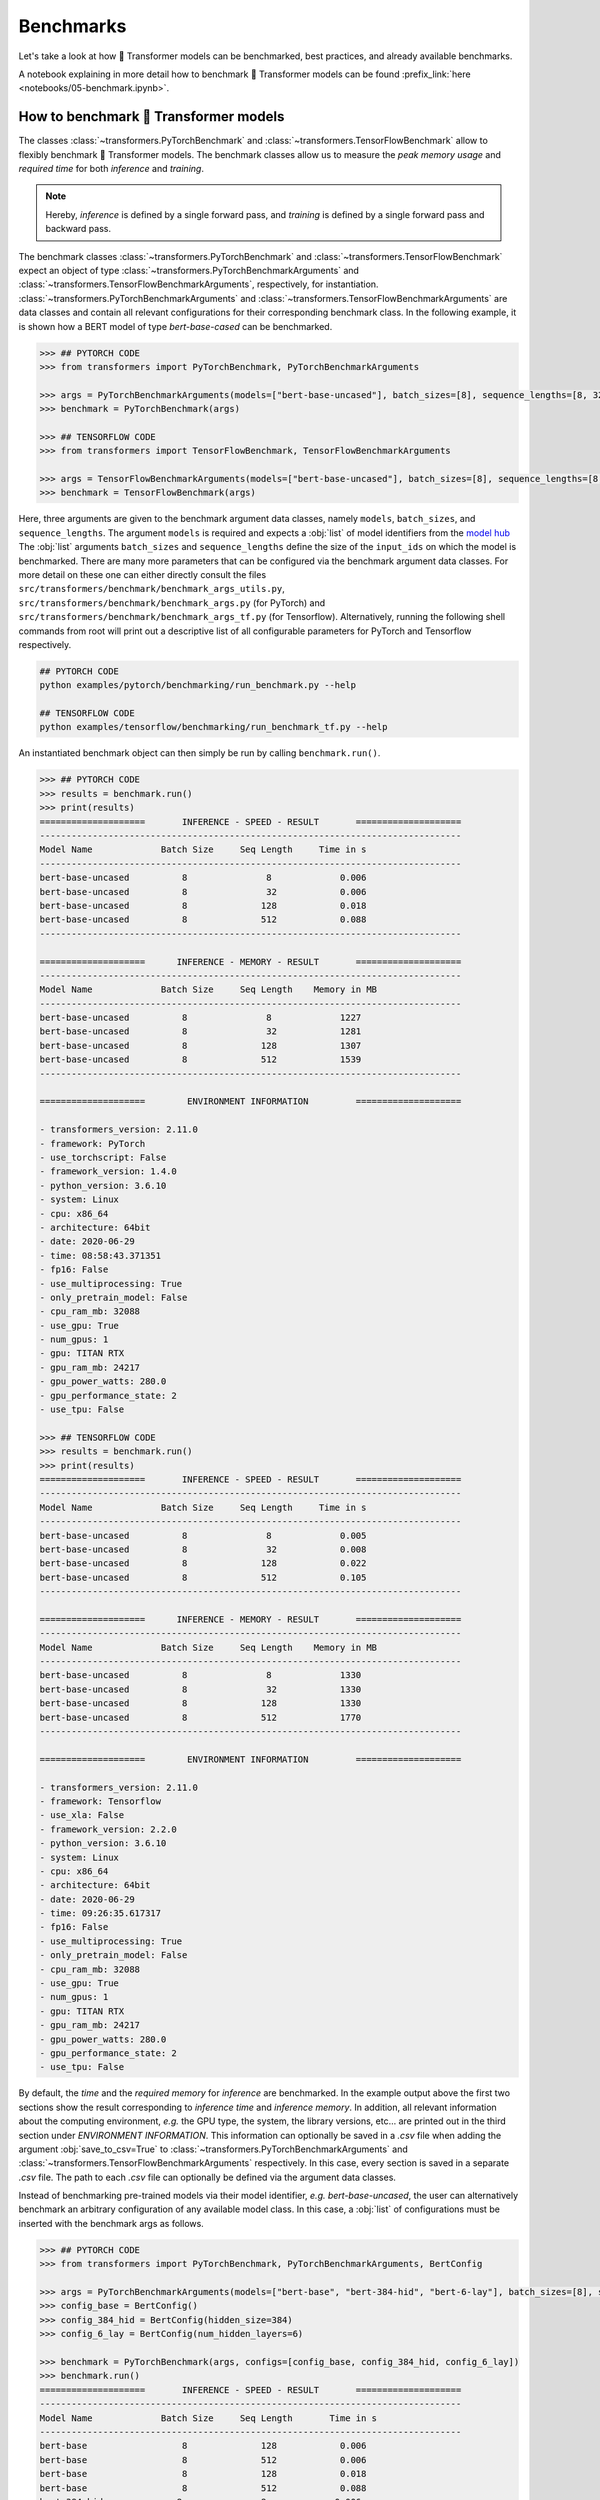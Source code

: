 .. 
    Copyright 2020 The HuggingFace Team. All rights reserved.

    Licensed under the Apache License, Version 2.0 (the "License"); you may not use this file except in compliance with
    the License. You may obtain a copy of the License at

        http://www.apache.org/licenses/LICENSE-2.0

    Unless required by applicable law or agreed to in writing, software distributed under the License is distributed on
    an "AS IS" BASIS, WITHOUT WARRANTIES OR CONDITIONS OF ANY KIND, either express or implied. See the License for the
    specific language governing permissions and limitations under the License.

Benchmarks
=======================================================================================================================

Let's take a look at how 🤗 Transformer models can be benchmarked, best practices, and already available benchmarks.

A notebook explaining in more detail how to benchmark 🤗 Transformer models can be found :prefix_link:`here
<notebooks/05-benchmark.ipynb>`.

How to benchmark 🤗 Transformer models
~~~~~~~~~~~~~~~~~~~~~~~~~~~~~~~~~~~~~~~~~~~~~~~~~~~~~~~~~~~~~~~~~~~~~~~~~~~~~~~~~~~~~~~~~~~~~~~~~~~~~~~~~~~~~~~~~~~~~~~

The classes :class:`~transformers.PyTorchBenchmark` and :class:`~transformers.TensorFlowBenchmark` allow to flexibly
benchmark 🤗 Transformer models. The benchmark classes allow us to measure the `peak memory usage` and `required time`
for both `inference` and `training`.

.. note::

  Hereby, `inference` is defined by a single forward pass, and `training` is defined by a single forward pass and
  backward pass.

The benchmark classes :class:`~transformers.PyTorchBenchmark` and :class:`~transformers.TensorFlowBenchmark` expect an
object of type :class:`~transformers.PyTorchBenchmarkArguments` and
:class:`~transformers.TensorFlowBenchmarkArguments`, respectively, for instantiation.
:class:`~transformers.PyTorchBenchmarkArguments` and :class:`~transformers.TensorFlowBenchmarkArguments` are data
classes and contain all relevant configurations for their corresponding benchmark class. In the following example, it
is shown how a BERT model of type `bert-base-cased` can be benchmarked.

.. code-block::

    >>> ## PYTORCH CODE
    >>> from transformers import PyTorchBenchmark, PyTorchBenchmarkArguments

    >>> args = PyTorchBenchmarkArguments(models=["bert-base-uncased"], batch_sizes=[8], sequence_lengths=[8, 32, 128, 512])
    >>> benchmark = PyTorchBenchmark(args)

    >>> ## TENSORFLOW CODE
    >>> from transformers import TensorFlowBenchmark, TensorFlowBenchmarkArguments

    >>> args = TensorFlowBenchmarkArguments(models=["bert-base-uncased"], batch_sizes=[8], sequence_lengths=[8, 32, 128, 512])
    >>> benchmark = TensorFlowBenchmark(args)


Here, three arguments are given to the benchmark argument data classes, namely ``models``, ``batch_sizes``, and
``sequence_lengths``. The argument ``models`` is required and expects a :obj:`list` of model identifiers from the
`model hub <https://huggingface.co/models>`__ The :obj:`list` arguments ``batch_sizes`` and ``sequence_lengths`` define
the size of the ``input_ids`` on which the model is benchmarked. There are many more parameters that can be configured
via the benchmark argument data classes. For more detail on these one can either directly consult the files
``src/transformers/benchmark/benchmark_args_utils.py``, ``src/transformers/benchmark/benchmark_args.py`` (for PyTorch)
and ``src/transformers/benchmark/benchmark_args_tf.py`` (for Tensorflow). Alternatively, running the following shell
commands from root will print out a descriptive list of all configurable parameters for PyTorch and Tensorflow
respectively.

.. code-block:: bash

    ## PYTORCH CODE
    python examples/pytorch/benchmarking/run_benchmark.py --help

    ## TENSORFLOW CODE
    python examples/tensorflow/benchmarking/run_benchmark_tf.py --help


An instantiated benchmark object can then simply be run by calling ``benchmark.run()``.

.. code-block::

    >>> ## PYTORCH CODE
    >>> results = benchmark.run()
    >>> print(results)
    ====================       INFERENCE - SPEED - RESULT       ====================
    --------------------------------------------------------------------------------
    Model Name             Batch Size     Seq Length     Time in s                  
    --------------------------------------------------------------------------------
    bert-base-uncased          8               8             0.006     
    bert-base-uncased          8               32            0.006     
    bert-base-uncased          8              128            0.018     
    bert-base-uncased          8              512            0.088     
    --------------------------------------------------------------------------------

    ====================      INFERENCE - MEMORY - RESULT       ====================
    --------------------------------------------------------------------------------
    Model Name             Batch Size     Seq Length    Memory in MB 
    --------------------------------------------------------------------------------
    bert-base-uncased          8               8             1227
    bert-base-uncased          8               32            1281
    bert-base-uncased          8              128            1307
    bert-base-uncased          8              512            1539
    --------------------------------------------------------------------------------

    ====================        ENVIRONMENT INFORMATION         ====================

    - transformers_version: 2.11.0
    - framework: PyTorch
    - use_torchscript: False
    - framework_version: 1.4.0
    - python_version: 3.6.10
    - system: Linux
    - cpu: x86_64
    - architecture: 64bit
    - date: 2020-06-29
    - time: 08:58:43.371351
    - fp16: False
    - use_multiprocessing: True
    - only_pretrain_model: False
    - cpu_ram_mb: 32088
    - use_gpu: True
    - num_gpus: 1
    - gpu: TITAN RTX
    - gpu_ram_mb: 24217
    - gpu_power_watts: 280.0
    - gpu_performance_state: 2
    - use_tpu: False

    >>> ## TENSORFLOW CODE
    >>> results = benchmark.run()
    >>> print(results)
    ====================       INFERENCE - SPEED - RESULT       ====================
    --------------------------------------------------------------------------------
    Model Name             Batch Size     Seq Length     Time in s                  
    --------------------------------------------------------------------------------
    bert-base-uncased          8               8             0.005
    bert-base-uncased          8               32            0.008
    bert-base-uncased          8              128            0.022
    bert-base-uncased          8              512            0.105
    --------------------------------------------------------------------------------

    ====================      INFERENCE - MEMORY - RESULT       ====================
    --------------------------------------------------------------------------------
    Model Name             Batch Size     Seq Length    Memory in MB 
    --------------------------------------------------------------------------------
    bert-base-uncased          8               8             1330
    bert-base-uncased          8               32            1330
    bert-base-uncased          8              128            1330
    bert-base-uncased          8              512            1770
    --------------------------------------------------------------------------------

    ====================        ENVIRONMENT INFORMATION         ====================

    - transformers_version: 2.11.0
    - framework: Tensorflow
    - use_xla: False
    - framework_version: 2.2.0
    - python_version: 3.6.10
    - system: Linux
    - cpu: x86_64
    - architecture: 64bit
    - date: 2020-06-29
    - time: 09:26:35.617317
    - fp16: False
    - use_multiprocessing: True
    - only_pretrain_model: False
    - cpu_ram_mb: 32088
    - use_gpu: True
    - num_gpus: 1
    - gpu: TITAN RTX
    - gpu_ram_mb: 24217
    - gpu_power_watts: 280.0
    - gpu_performance_state: 2
    - use_tpu: False

By default, the `time` and the `required memory` for `inference` are benchmarked. In the example output above the first
two sections show the result corresponding to `inference time` and `inference memory`. In addition, all relevant
information about the computing environment, `e.g.` the GPU type, the system, the library versions, etc... are printed
out in the third section under `ENVIRONMENT INFORMATION`. This information can optionally be saved in a `.csv` file
when adding the argument :obj:`save_to_csv=True` to :class:`~transformers.PyTorchBenchmarkArguments` and
:class:`~transformers.TensorFlowBenchmarkArguments` respectively. In this case, every section is saved in a separate
`.csv` file. The path to each `.csv` file can optionally be defined via the argument data classes.

Instead of benchmarking pre-trained models via their model identifier, `e.g.` `bert-base-uncased`, the user can
alternatively benchmark an arbitrary configuration of any available model class. In this case, a :obj:`list` of
configurations must be inserted with the benchmark args as follows.

.. code-block::

    >>> ## PYTORCH CODE
    >>> from transformers import PyTorchBenchmark, PyTorchBenchmarkArguments, BertConfig

    >>> args = PyTorchBenchmarkArguments(models=["bert-base", "bert-384-hid", "bert-6-lay"], batch_sizes=[8], sequence_lengths=[8, 32, 128, 512])
    >>> config_base = BertConfig()
    >>> config_384_hid = BertConfig(hidden_size=384)
    >>> config_6_lay = BertConfig(num_hidden_layers=6)

    >>> benchmark = PyTorchBenchmark(args, configs=[config_base, config_384_hid, config_6_lay])
    >>> benchmark.run()
    ====================       INFERENCE - SPEED - RESULT       ====================
    --------------------------------------------------------------------------------
    Model Name             Batch Size     Seq Length       Time in s                  
    --------------------------------------------------------------------------------
    bert-base                  8              128            0.006
    bert-base                  8              512            0.006
    bert-base                  8              128            0.018     
    bert-base                  8              512            0.088     
    bert-384-hid              8               8             0.006     
    bert-384-hid              8               32            0.006     
    bert-384-hid              8              128            0.011     
    bert-384-hid              8              512            0.054     
    bert-6-lay                 8               8             0.003     
    bert-6-lay                 8               32            0.004     
    bert-6-lay                 8              128            0.009     
    bert-6-lay                 8              512            0.044
    --------------------------------------------------------------------------------

    ====================      INFERENCE - MEMORY - RESULT       ====================
    --------------------------------------------------------------------------------
    Model Name             Batch Size     Seq Length      Memory in MB 
    --------------------------------------------------------------------------------
    bert-base                  8               8             1277
    bert-base                  8               32            1281
    bert-base                  8              128            1307     
    bert-base                  8              512            1539     
    bert-384-hid              8               8             1005     
    bert-384-hid              8               32            1027     
    bert-384-hid              8              128            1035     
    bert-384-hid              8              512            1255     
    bert-6-lay                 8               8             1097     
    bert-6-lay                 8               32            1101     
    bert-6-lay                 8              128            1127     
    bert-6-lay                 8              512            1359
    --------------------------------------------------------------------------------

    ====================        ENVIRONMENT INFORMATION         ====================

    - transformers_version: 2.11.0
    - framework: PyTorch
    - use_torchscript: False
    - framework_version: 1.4.0
    - python_version: 3.6.10
    - system: Linux
    - cpu: x86_64
    - architecture: 64bit
    - date: 2020-06-29
    - time: 09:35:25.143267
    - fp16: False
    - use_multiprocessing: True
    - only_pretrain_model: False
    - cpu_ram_mb: 32088
    - use_gpu: True
    - num_gpus: 1
    - gpu: TITAN RTX
    - gpu_ram_mb: 24217
    - gpu_power_watts: 280.0
    - gpu_performance_state: 2
    - use_tpu: False

    >>> ## TENSORFLOW CODE
    >>> from transformers import TensorFlowBenchmark, TensorFlowBenchmarkArguments, BertConfig

    >>> args = TensorFlowBenchmarkArguments(models=["bert-base", "bert-384-hid", "bert-6-lay"], batch_sizes=[8], sequence_lengths=[8, 32, 128, 512])
    >>> config_base = BertConfig()
    >>> config_384_hid = BertConfig(hidden_size=384)
    >>> config_6_lay = BertConfig(num_hidden_layers=6)

    >>> benchmark = TensorFlowBenchmark(args, configs=[config_base, config_384_hid, config_6_lay])
    >>> benchmark.run()
    ====================       INFERENCE - SPEED - RESULT       ====================
    --------------------------------------------------------------------------------
    Model Name             Batch Size     Seq Length       Time in s                  
    --------------------------------------------------------------------------------
    bert-base                  8               8             0.005
    bert-base                  8               32            0.008
    bert-base                  8              128            0.022
    bert-base                  8              512            0.106
    bert-384-hid              8               8             0.005
    bert-384-hid              8               32            0.007
    bert-384-hid              8              128            0.018
    bert-384-hid              8              512            0.064
    bert-6-lay                 8               8             0.002
    bert-6-lay                 8               32            0.003
    bert-6-lay                 8              128            0.0011
    bert-6-lay                 8              512            0.074
    --------------------------------------------------------------------------------

    ====================      INFERENCE - MEMORY - RESULT       ====================
    --------------------------------------------------------------------------------
    Model Name             Batch Size     Seq Length      Memory in MB 
    --------------------------------------------------------------------------------
    bert-base                  8               8             1330
    bert-base                  8               32            1330
    bert-base                  8              128            1330
    bert-base                  8              512            1770
    bert-384-hid              8               8             1330
    bert-384-hid              8               32            1330
    bert-384-hid              8              128            1330
    bert-384-hid              8              512            1540
    bert-6-lay                 8               8             1330
    bert-6-lay                 8               32            1330
    bert-6-lay                 8              128            1330
    bert-6-lay                 8              512            1540
    --------------------------------------------------------------------------------

    ====================        ENVIRONMENT INFORMATION         ====================

    - transformers_version: 2.11.0
    - framework: Tensorflow
    - use_xla: False
    - framework_version: 2.2.0
    - python_version: 3.6.10
    - system: Linux
    - cpu: x86_64
    - architecture: 64bit
    - date: 2020-06-29
    - time: 09:38:15.487125
    - fp16: False
    - use_multiprocessing: True
    - only_pretrain_model: False
    - cpu_ram_mb: 32088
    - use_gpu: True
    - num_gpus: 1
    - gpu: TITAN RTX
    - gpu_ram_mb: 24217
    - gpu_power_watts: 280.0
    - gpu_performance_state: 2
    - use_tpu: False


Again, `inference time` and `required memory` for `inference` are measured, but this time for customized configurations
of the :obj:`BertModel` class. This feature can especially be helpful when deciding for which configuration the model
should be trained.


Benchmark best practices
~~~~~~~~~~~~~~~~~~~~~~~~~~~~~~~~~~~~~~~~~~~~~~~~~~~~~~~~~~~~~~~~~~~~~~~~~~~~~~~~~~~~~~~~~~~~~~~~~~~~~~~~~~~~~~~~~~~~~~~

This section lists a couple of best practices one should be aware of when benchmarking a model.

- Currently, only single device benchmarking is supported. When benchmarking on GPU, it is recommended that the user
  specifies on which device the code should be run by setting the ``CUDA_VISIBLE_DEVICES`` environment variable in the
  shell, `e.g.` ``export CUDA_VISIBLE_DEVICES=0`` before running the code.
- The option :obj:`no_multi_processing` should only be set to :obj:`True` for testing and debugging. To ensure accurate
  memory measurement it is recommended to run each memory benchmark in a separate process by making sure
  :obj:`no_multi_processing` is set to :obj:`True`.
- One should always state the environment information when sharing the results of a model benchmark. Results can vary
  heavily between different GPU devices, library versions, etc., so that benchmark results on their own are not very
  useful for the community.


Sharing your benchmark
~~~~~~~~~~~~~~~~~~~~~~~~~~~~~~~~~~~~~~~~~~~~~~~~~~~~~~~~~~~~~~~~~~~~~~~~~~~~~~~~~~~~~~~~~~~~~~~~~~~~~~~~~~~~~~~~~~~~~~~

Previously all available core models (10 at the time) have been benchmarked for `inference time`, across many different
settings: using PyTorch, with and without TorchScript, using TensorFlow, with and without XLA. All of those tests were
done across CPUs (except for TensorFlow XLA) and GPUs.

The approach is detailed in the `following blogpost
<https://medium.com/huggingface/benchmarking-transformers-pytorch-and-tensorflow-e2917fb891c2>`__ and the results are
available `here
<https://docs.google.com/spreadsheets/d/1sryqufw2D0XlUH4sq3e9Wnxu5EAQkaohzrJbd5HdQ_w/edit?usp=sharing>`__.

With the new `benchmark` tools, it is easier than ever to share your benchmark results with the community

- :prefix_link:`PyTorch Benchmarking Results<examples/pytorch/benchmarking/README.md>`.
- :prefix_link:`TensorFlow Benchmarking Results<examples/tensorflow/benchmarking/README.md>`.
